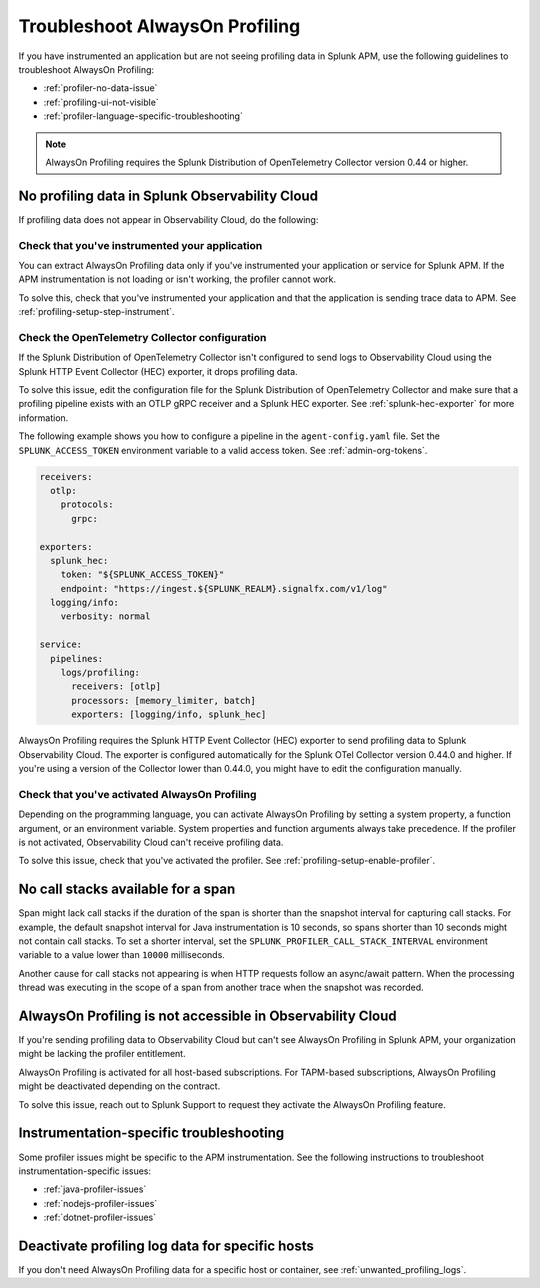 .. _profiling-troubleshooting:

*****************************************************************
Troubleshoot AlwaysOn Profiling
*****************************************************************

.. meta:: 
   :description: If you have instrumented an application but are not seeing profiling data in Splunk APM, use the following guidelines to troubleshoot AlwaysOn Profiling.

If you have instrumented an application but are not seeing profiling data in Splunk APM, use the following guidelines to troubleshoot AlwaysOn Profiling:

- :ref:`profiler-no-data-issue`
- :ref:`profiling-ui-not-visible`
- :ref:`profiler-language-specific-troubleshooting`

.. note:: AlwaysOn Profiling requires the Splunk Distribution of OpenTelemetry Collector version 0.44 or higher.

.. _profiler-no-data-issue:

No profiling data in Splunk Observability Cloud
==================================================

If profiling data does not appear in Observability Cloud, do the following:

Check that you've instrumented your application
----------------------------------------------------

You can extract AlwaysOn Profiling data only if you've instrumented your application or service for Splunk APM. If the APM instrumentation is not loading or isn't working, the profiler cannot work.

To solve this, check that you've instrumented your application and that the application is sending trace data to APM. See :ref:`profiling-setup-step-instrument`. 

.. _profiling-pipeline-setup:

Check the OpenTelemetry Collector configuration
-------------------------------------------------

If the Splunk Distribution of OpenTelemetry Collector isn't configured to send logs to Observability Cloud using the Splunk HTTP Event Collector (HEC) exporter, it drops profiling data. 

To solve this issue, edit the configuration file for the Splunk Distribution of OpenTelemetry Collector and make sure that a profiling pipeline exists with an OTLP gRPC receiver and a Splunk HEC exporter. See :ref:`splunk-hec-exporter` for more information.

The following example shows you how to configure a pipeline in the ``agent-config.yaml`` file. Set the ``SPLUNK_ACCESS_TOKEN`` environment variable to a valid access token. See :ref:`admin-org-tokens`.

.. code-block:: yaml

   receivers:
     otlp:
       protocols:
         grpc:

   exporters:
     splunk_hec:
       token: "${SPLUNK_ACCESS_TOKEN}"
       endpoint: "https://ingest.${SPLUNK_REALM}.signalfx.com/v1/log"
     logging/info:
       verbosity: normal

   service:
     pipelines:
       logs/profiling:
         receivers: [otlp]
         processors: [memory_limiter, batch]
         exporters: [logging/info, splunk_hec]

AlwaysOn Profiling requires the Splunk HTTP Event Collector (HEC) exporter to send profiling data to Splunk Observability Cloud. The exporter is configured automatically for the Splunk OTel Collector version 0.44.0 and higher. If you're using a version of the Collector lower than 0.44.0, you might have to edit the configuration manually.

Check that you've activated AlwaysOn Profiling
-------------------------------------------------

Depending on the programming language, you can activate AlwaysOn Profiling by setting a system property, a function argument, or an environment variable. System properties and function arguments always take precedence. If the profiler is not activated, Observability Cloud can't receive profiling data.

To solve this issue, check that you've activated the profiler. See :ref:`profiling-setup-enable-profiler`.

.. _no-call-stacks:

No call stacks available for a span
===========================================================

Span might lack call stacks if the duration of the span is shorter than the snapshot interval for capturing call stacks. For example, the default snapshot interval for Java instrumentation is 10 seconds, so spans shorter than 10 seconds might not contain call stacks. To set a shorter interval, set the ``SPLUNK_PROFILER_CALL_STACK_INTERVAL`` environment variable to a value lower than ``10000`` milliseconds.

Another cause for call stacks not appearing is when HTTP requests follow an async/await pattern. When the processing thread was executing in the scope of a span from another trace when the snapshot was recorded.

.. _profiling-ui-not-visible:

AlwaysOn Profiling is not accessible in Observability Cloud
============================================================

If you're sending profiling data to Observability Cloud but can't see AlwaysOn Profiling in Splunk APM, your organization might be lacking the profiler entitlement.

AlwaysOn Profiling is activated for all host-based subscriptions. For TAPM-based subscriptions, AlwaysOn Profiling might be deactivated depending on the contract.

To solve this issue, reach out to Splunk Support to request they activate the AlwaysOn Profiling feature.

.. _profiler-language-specific-troubleshooting:

Instrumentation-specific troubleshooting
============================================

Some profiler issues might be specific to the APM instrumentation. See the following instructions to troubleshoot instrumentation-specific issues:

- :ref:`java-profiler-issues`
- :ref:`nodejs-profiler-issues`
- :ref:`dotnet-profiler-issues`

Deactivate profiling log data for specific hosts
==============================================================

If you don't need AlwaysOn Profiling data for a specific host or container, see :ref:`unwanted_profiling_logs`.